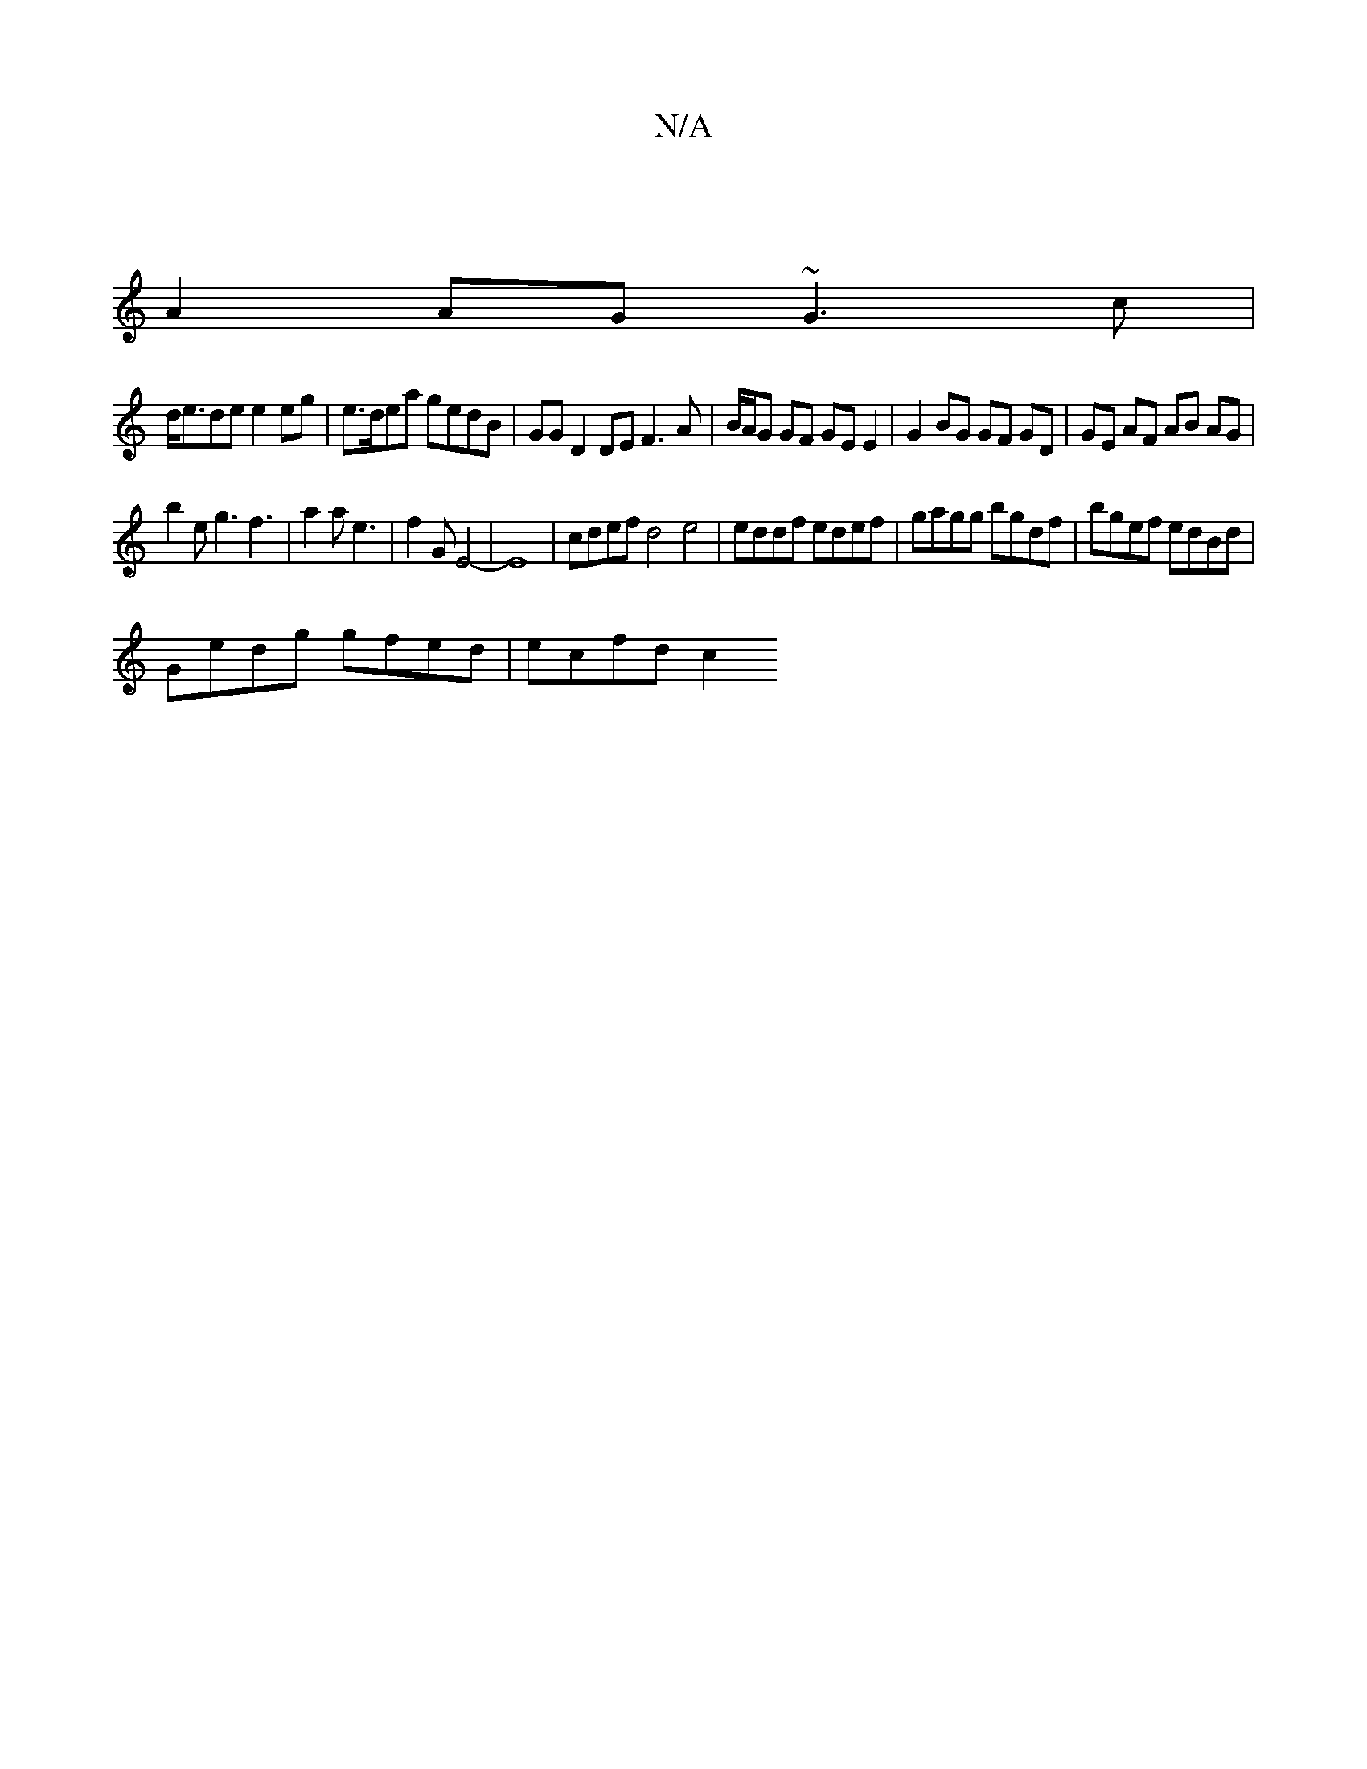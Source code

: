X:1
T:N/A
M:4/4
R:N/A
K:Cmajor
|
A2 AG ~G3 c |
d<ede e2 eg | e>dea gedB | GG D2 DE F3 A | B/A/G GF GE E2 | G2 BG GF GD|GE AF AB AG|
b2 e g3 f3 | a2 a e3 | f2 G E4-|E8 |cdef d4 e4|eddf edef|gagg bgdf |bgef edBd |
Gedg gfed | ecfd c2